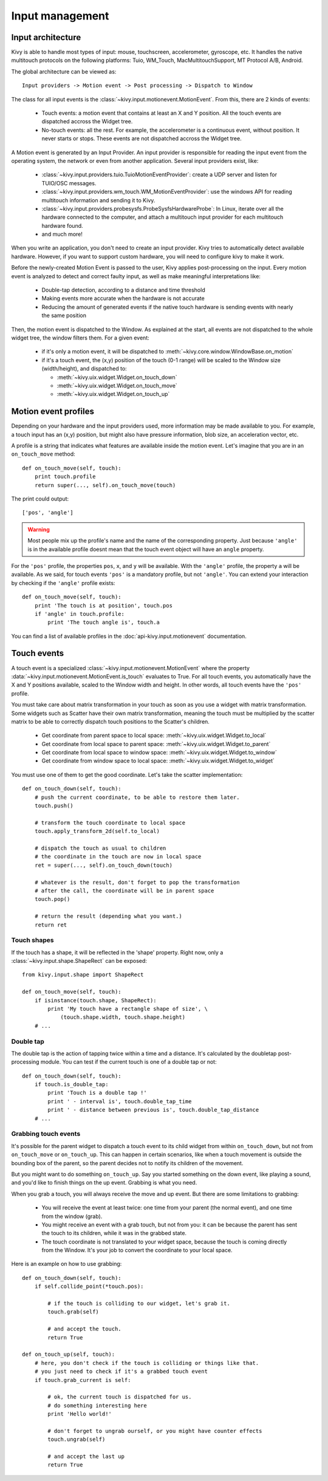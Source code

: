 Input management
================

Input architecture
------------------

Kivy is able to handle most types of input: mouse, touchscreen, accelerometer,
gyroscope, etc. It handles the native multitouch protocols on the following
platforms: Tuio, WM_Touch, MacMultitouchSupport, MT Protocol A/B, Android.

The global architecture can be viewed as::

    Input providers -> Motion event -> Post processing -> Dispatch to Window

The class for all input events is the
:class:`~kivy.input.motionevent.MotionEvent`. From this, there are 2 kinds of
events:

    - Touch events: a motion event that contains at least an X and Y position.
      All the touch events are dispatched accross the Widget tree.
    - No-touch events: all the rest. For example, the accelerometer is a
      continuous event, without position. It never starts or stops. These events
      are not dispatched accross the Widget tree.


A Motion event is generated by an Input Provider. An input provider is
responsible for reading the input event from the operating system, the network
or even from another application. Several input providers exist, like:

    - :class:`~kivy.input.providers.tuio.TuioMotionEventProvider`: create a
      UDP server and listen for TUIO/OSC messages.
    - :class:`~kivy.input.providers.wm_touch.WM_MotionEventProvider`: use the
      windows API for reading multitouch information and sending it to Kivy.
    - :class:`~kivy.input.providers.probesysfs.ProbeSysfsHardwareProbe`:
      In Linux, iterate over all the hardware connected to the computer, and
      attach a multitouch input provider for each multitouch hardware found.
    - and much more!

When you write an application, you don't need to create an input provider. Kivy
tries to automatically detect available hardware. However, if you want to
support custom hardware, you will need to configure kivy to make it work.

Before the newly-created Motion Event is passed to the user, Kivy applies
post-processing on the input. Every motion event is analyzed to detect and
correct faulty input, as well as make meaningful interpretations like:

    - Double-tap detection, according to a distance and time threshold
    - Making events more accurate when the hardware is not accurate
    - Reducing the amount of generated events if the native touch hardware is
      sending events with nearly the same position

Then, the motion event is dispatched to the Window. As explained at the start,
all events are not dispatched to the whole widget tree, the window filters them.
For a given event:

    - if it's only a motion event, it will be dispatched to :meth:`~kivy.core.window.WindowBase.on_motion`
    - if it's a touch event, the (x,y) position of the touch (0-1 range) will be scaled to the Window size (width/height), and dispatched to:

      - :meth:`~kivy.uix.widget.Widget.on_touch_down`
      - :meth:`~kivy.uix.widget.Widget.on_touch_move`
      - :meth:`~kivy.uix.widget.Widget.on_touch_up`


Motion event profiles
---------------------

Depending on your hardware and the input providers used, more information may be
made available to you. For example, a touch input has an (x,y) position, but
might also have pressure information, blob size, an acceleration vector, etc.

A profile is a string that indicates what features are available inside the
motion event. Let's imagine that you are in an ``on_touch_move`` method::

    def on_touch_move(self, touch):
        print touch.profile
        return super(..., self).on_touch_move(touch)

The print could output::

    ['pos', 'angle']

.. warning::

    Most people mix up the profile's name and the name of the corresponding
    property. Just because ``'angle'`` is in the available profile doesnt
    mean that the touch event object will have an ``angle`` property.

For the ``'pos'`` profile, the properties ``pos``, ``x``, and ``y`` will be
available. With the ``'angle'`` profile, the property ``a`` will be available.
As we said, for touch events ``'pos'`` is a mandatory profile, but not
``'angle'``. You can extend your interaction by checking if the ``'angle'``
profile exists::

    def on_touch_move(self, touch):
        print 'The touch is at position', touch.pos
        if 'angle' in touch.profile:
            print 'The touch angle is', touch.a

You can find a list of available profiles in the :doc:`api-kivy.input.motionevent`
documentation.

Touch events
------------

A touch event is a specialized :class:`~kivy.input.motionevent.MotionEvent`
where the property :data:`~kivy.input.motionevent.MotionEvent.is_touch`
evaluates to True. For all touch events, you automatically have the X and Y
positions available, scaled to the Window width and height. In other words, all
touch events have the ``'pos'`` profile.

You must take care about matrix transformation in your touch as soon as you use
a widget with matrix transformation. Some widgets such as Scatter have their own
matrix transformation, meaning the touch must be multiplied by the scatter matrix to
be able to correctly dispatch touch positions to the Scatter's children.

    - Get coordinate from parent space to local space:
      :meth:`~kivy.uix.widget.Widget.to_local`
    - Get coordinate from local space to parent space:
      :meth:`~kivy.uix.widget.Widget.to_parent`
    - Get coordinate from local space to window space:
      :meth:`~kivy.uix.widget.Widget.to_window`
    - Get coordinate from window space to local space:
      :meth:`~kivy.uix.widget.Widget.to_widget`

You must use one of them to get the good coordinate. Let's take the scatter
implementation::

    def on_touch_down(self, touch):
        # push the current coordinate, to be able to restore them later.
        touch.push()

        # transform the touch coordinate to local space
        touch.apply_transform_2d(self.to_local)

        # dispatch the touch as usual to children
        # the coordinate in the touch are now in local space
        ret = super(..., self).on_touch_down(touch)

        # whatever is the result, don't forget to pop the transformation
        # after the call, the coordinate will be in parent space
        touch.pop()

        # return the result (depending what you want.)
        return ret


Touch shapes
~~~~~~~~~~~~

If the touch has a shape, it will be reflected in the 'shape' property. Right
now, only a :class:`~kivy.input.shape.ShapeRect` can be exposed::

    from kivy.input.shape import ShapeRect

    def on_touch_move(self, touch):
        if isinstance(touch.shape, ShapeRect):
            print 'My touch have a rectangle shape of size', \
                (touch.shape.width, touch.shape.height)
        # ...

Double tap
~~~~~~~~~~

The double tap is the action of tapping twice within a time and a distance.
It's calculated by the doubletap post-processing module. You can test if the
current touch is one of a double tap or not::

    def on_touch_down(self, touch):
        if touch.is_double_tap:
            print 'Touch is a double tap !'
            print ' - interval is', touch.double_tap_time
            print ' - distance between previous is', touch.double_tap_distance
        # ...


Grabbing touch events
~~~~~~~~~~~~~~~~~~~~~

It's possible for the parent widget to dispatch a touch event to its child
widget from within ``on_touch_down``, but not from ``on_touch_move`` or
``on_touch_up``. This can happen in certain scenarios, like when a touch
movement is outside the bounding box of the parent, so the parent decides not to
notify its children of the movement.

But you might want to do something ``on_touch_up``. Say you started something on
the down event, like playing a sound, and you'd like to finish things on the up
event. Grabbing is what you need.

When you grab a touch, you will always receive the move and up event. But there
are some limitations to grabbing:

    - You will receive the event at least twice: one time from your parent (the
      normal event), and one time from the window (grab).
    - You might receive an event with a grab touch, but not from you: it can be
      because the parent has sent the touch to its children, while it was in
      the grabbed state.
    - The touch coordinate is not translated to your widget space, because the
      touch is coming directly from the Window. It's your job to convert the
      coordinate to your local space.

Here is an example on how to use grabbing::

    def on_touch_down(self, touch):
        if self.collide_point(*touch.pos):

            # if the touch is colliding to our widget, let's grab it.
            touch.grab(self)

            # and accept the touch.
            return True

    def on_touch_up(self, touch):
        # here, you don't check if the touch is colliding or things like that.
        # you just need to check if it's a grabbed touch event
        if touch.grab_current is self:

            # ok, the current touch is dispatched for us.
            # do something interesting here
            print 'Hello world!'

            # don't forget to ungrab ourself, or you might have counter effects
            touch.ungrab(self)

            # and accept the last up
            return True

